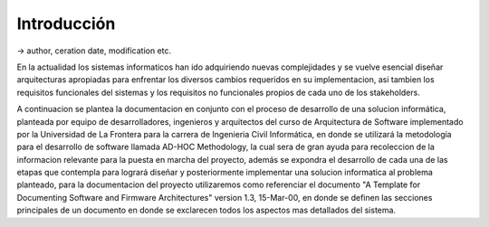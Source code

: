 Introducción
=================================

-> author, ceration date, modification etc.

En la actualidad los sistemas informaticos han ido adquiriendo nuevas complejidades y se vuelve esencial diseñar arquitecturas apropiadas para enfrentar los diversos cambios requeridos en su implementacion, asi tambien los requisitos funcionales del sistemas y los requisitos no funcionales propios de cada uno de los stakeholders.

A continuacion se plantea la documentacion en conjunto con el proceso de desarrollo de una solucion informática, planteada por equipo de desarrolladores, ingenieros y arquitectos del curso de Arquitectura de Software implementado por la Universidad de La Frontera para la carrera de Ingenieria Civil Informática, en donde se utilizará la metodología para el desarrollo de software llamada AD-HOC Methodology, la cual sera de gran ayuda para recoleccion de la informacion relevante para la puesta en marcha del proyecto, además se expondra el desarrollo de cada una de las etapas que contempla para logrará diseñar y posteriormente implementar una solucion informatica al problema planteado, para la documentacion del proyecto utilizaremos como referenciar el documento "A Template for Documenting Software and Firmware Architectures" version 1.3, 15-Mar-00, en donde se definen las secciones principales de un documento en donde se exclarecen todos los aspectos mas detallados del sistema.




